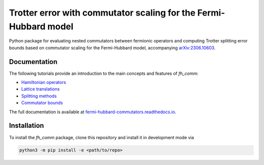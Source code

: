 Trotter error with commutator scaling for the Fermi-Hubbard model
=================================================================

.. image:: https://github.com/qc-tum/fermi_hubbard_commutators/actions/workflows/ci.yml/badge.svg?branch=master
  :target: https://github.com/qc-tum/fermi_hubbard_commutators/actions/workflows/ci.yml


Python package for evaluating nested commutators between fermionic operators and computing Trotter splitting error bounds based on commutator scaling for the Fermi-Hubbard model, accompanying `arXiv:2306.10603 <https://arxiv.org/abs/2306.10603>`_.


Documentation
-------------
The following tutorials provide an introduction to the main concepts and features of *fh_comm*:

- `Hamiltonian operators <doc/hamiltonian_operators.ipynb>`_
- `Lattice translations <doc/lattice_translations.ipynb>`_
- `Splitting methods <doc/splitting_methods.ipynb>`_
- `Commutator bounds <doc/commutator_bounds.ipynb>`_

The full documentation is available at `fermi-hubbard-commutators.readthedocs.io <https://fermi-hubbard-commutators.readthedocs.io>`_.


Installation
------------
To install the *fh_comm* package, clone this repository and install it in development mode via

.. code-block:: python

    python3 -m pip install -e <path/to/repo>
